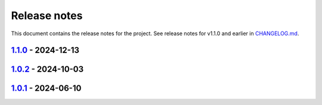 .. _ref_release_notes:

Release notes
#############

This document contains the release notes for the project. See release notes for v1.1.0 and earlier
in `CHANGELOG.md <https://github.com/ansys/grantami-jobqueue/blob/main/CHANGELOG.md>`_.

.. vale off

.. towncrier release notes start

`1.1.0 <https://github.com/ansys/grantami-jobqueue/releases/tag/v1.1.0>`_ - 2024-12-13
======================================================================================

.. tab-set::


  .. tab-item:: Added

    .. list-table::
        :header-rows: 0
        :widths: auto

        * - Add support for virtual paths
          - `#147 <https://github.com/ansys/grantami-jobqueue/pull/147>`_


  .. tab-item:: Changed

    .. list-table::
        :header-rows: 0
        :widths: auto

        * - Don't generate changelog fragments for dependabot PRs
          - `#90 <https://github.com/ansys/grantami-jobqueue/pull/90>`_

        * - Update version to v1.1
          - `#92 <https://github.com/ansys/grantami-jobqueue/pull/92>`_

        * - chore: update CHANGELOG for v1.0.1
          - `#104 <https://github.com/ansys/grantami-jobqueue/pull/104>`_

        * - Don't create changelog fragments for pre-commit updates
          - `#121 <https://github.com/ansys/grantami-jobqueue/pull/121>`_


  .. tab-item:: Fixed

    .. list-table::
        :header-rows: 0
        :widths: auto

        * - Fix 1.0.2 changelog
          - `#144 <https://github.com/ansys/grantami-jobqueue/pull/144>`_


  .. tab-item:: Dependencies

    .. list-table::
        :header-rows: 0
        :widths: auto

        * - Bump ServerAPI to 25R1
          - `#132 <https://github.com/ansys/grantami-jobqueue/pull/132>`_

        * - Upgrade serverapi-openapi to 4.0.0rc0
          - `#148 <https://github.com/ansys/grantami-jobqueue/pull/148>`_

        * - Bump grantami-serverapi-openapi to 4.0.0
          - `#149 <https://github.com/ansys/grantami-jobqueue/pull/149>`_


  .. tab-item:: Documentation

    .. list-table::
        :header-rows: 0
        :widths: auto

        * - Fix link to Issues on contribution page
          - `#156 <https://github.com/ansys/grantami-jobqueue/pull/156>`_


  .. tab-item:: Maintenance

    .. list-table::
        :header-rows: 0
        :widths: auto

        * - Auto-approve pre-commit-ci pull requests
          - `#130 <https://github.com/ansys/grantami-jobqueue/pull/130>`_

        * - Add job to release to private PyPI
          - `#133 <https://github.com/ansys/grantami-jobqueue/pull/133>`_

        * - chore: update CHANGELOG for v1.0.2
          - `#141 <https://github.com/ansys/grantami-jobqueue/pull/141>`_

        * - Add release environment in CI and prevent release without successful changelog step
          - `#143 <https://github.com/ansys/grantami-jobqueue/pull/143>`_

        * - Use Production VM for CI on release branch
          - `#154 <https://github.com/ansys/grantami-jobqueue/pull/154>`_

        * - Prepare for v1.1.0 release
          - `#167 <https://github.com/ansys/grantami-jobqueue/pull/167>`_


`1.0.2 <https://github.com/ansys/grantami-jobqueue/releases/tag/v1.0.2>`_ - 2024-10-03
======================================================================================

.. tab-set::


  .. tab-item:: Changed

    .. list-table::
        :header-rows: 0
        :widths: auto

        * - Use Release VM
          - `#105 <https://github.com/ansys/grantami-jobqueue/pull/105>`_


  .. tab-item:: Fixed

    .. list-table::
        :header-rows: 0
        :widths: auto

        * - Handle lack of job specific outputs
          - `#139 <https://github.com/ansys/grantami-jobqueue/pull/139>`_

        * - Prepare 1.0.2 release
          - `#140 <https://github.com/ansys/grantami-jobqueue/pull/140>`_


  .. tab-item:: Documentation

    .. list-table::
        :header-rows: 0
        :widths: auto

        * - Fix installation example for git dependency
          - `#134 <https://github.com/ansys/grantami-jobqueue/pull/134>`_

        * - Add link to supported authentication schemes
          - `#135 <https://github.com/ansys/grantami-jobqueue/pull/135>`_

        * - Add link to PyGranta version compatibility documentation
          - `#136 <https://github.com/ansys/grantami-jobqueue/pull/136>`_


  .. tab-item:: Maintenance

    .. list-table::
        :header-rows: 0
        :widths: auto

        * - Improve VM management in CI
          - `#137 <https://github.com/ansys/grantami-jobqueue/pull/137>`_


`1.0.1 <https://github.com/ansys/grantami-jobqueue/releases/tag/v1.0.1>`_ - 2024-06-10
======================================================================================

.. tab-set::


  .. tab-item:: Added

    .. list-table::
        :header-rows: 0
        :widths: auto

        * - Clarify meaning of JobStatus enum and ensure more import failures result in 'Failed' status
          - `#98 <https://github.com/ansys/grantami-jobqueue/pull/98>`_


  .. tab-item:: Changed

    .. list-table::
        :header-rows: 0
        :widths: auto

        * - CI - 64 - Add doc-changelog action
          - `#78 <https://github.com/ansys/grantami-jobqueue/pull/78>`_

        * - Use trusted publisher
          - `#102 <https://github.com/ansys/grantami-jobqueue/pull/102>`_

        * - Cherry pick PR #102
          - `#103 <https://github.com/ansys/grantami-jobqueue/pull/103>`_


  .. tab-item:: Dependencies

    .. list-table::
        :header-rows: 0
        :widths: auto

        * - Prepare 1.0.1 release
          - `#101 <https://github.com/ansys/grantami-jobqueue/pull/101>`_


.. vale on